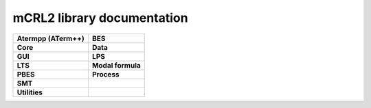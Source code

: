 .. mCRL2 documentation master file, created by
   sphinx-quickstart on Wed Dec 21 08:20:17 2011.
   You can adapt this file completely to your liking, but it should at least
   contain the root `toctree` directive.

mCRL2 library documentation
###########################

.. list-table:: 
   :class: libdoc

   * - **Atermpp (ATerm++)**

       .. toctree::
          :maxdepth: 1

          libraries/atermpp/aterm_library
          libraries/atermpp/reference

       .. include:: libraries/atermpp/articles.txt

     - **BES**

       .. toctree::
          :maxdepth: 2

          libraries/bes/reference

       .. include:: libraries/bes/articles.txt

   * - **Core**

       .. toctree::
          :maxdepth: 1

          libraries/core/core_library
          libraries/core/common_functionality
          libraries/core/reference

     - **Data**

       .. toctree::
          :maxdepth: 1

          libraries/data/data_library
          libraries/data/reference

       .. include:: libraries/data/articles.txt

   * - **GUI**

       .. toctree::
          :maxdepth: 2

          libraries/gui/gui_library
          libraries/gui/reference

     - **LPS**

       .. toctree::
          :maxdepth: 1

          libraries/lps/lps_library
          libraries/lps/reference

       .. include:: libraries/lps/articles.txt

   * - **LTS**

       .. toctree::
          :maxdepth: 1

          libraries/lts/lts_library
          libraries/lts/reference

       .. include:: libraries/lts/articles.txt

     - **Modal formula**

       .. toctree::
          :maxdepth: 2

          libraries/modal_formula/modal_formulas_library
          libraries/modal_formula/reference

   * - **PBES**

       .. toctree::
          :maxdepth: 1

          libraries/pbes/pbes_library
          libraries/pbes/reference

       .. include:: libraries/pbes/articles.txt

     - **Process**

       .. toctree::
          :maxdepth: 2

          libraries/process/process_library
          libraries/process/reference

       .. include:: libraries/process/articles.txt

   * - **SMT**

       .. toctree::
          :maxdepth: 2

          libraries/smt/smt_library
          libraries/smt/reference

     -

   * - **Utilities**

       .. toctree::
          :maxdepth: 1
          
          libraries/utilities/utilities_library
          libraries/utilities/reference

     -